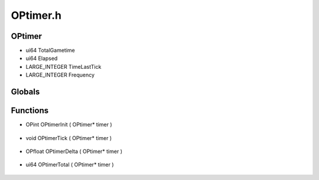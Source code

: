 OPtimer.h
=========

OPtimer
----------------
- ui64 TotalGametime
- ui64 Elapsed
- LARGE_INTEGER TimeLastTick
- LARGE_INTEGER Frequency

.. epigraph::
	.. raw:: html

		Struct definitions */<br />Time measurment object.<br />The OPtimer struct is responsible for keeping track of<br />time elapsed between ticks, and total time over all updates.<br />

Globals
----------------
Functions
----------------
- OPint OPtimerInit ( OPtimer* timer )

.. epigraph::
	.. raw:: html

		OPtimerInit - creates an OPtimer instance<br />Allocates space and initializes an OPtimer struct, then returns a<br />pointer to the allocated memory segment. If allocation fails, a NULL<br />pointer is returned.<br />

- void OPtimerTick ( OPtimer* timer )

.. epigraph::
	.. raw:: html

		OPtimerTick - updates a OPtimer<br />Updates an OPtimer instance with updated internal values representing<br />time at the moment of the call. This function will not check to see<br />if the OPtimer pointer is null before operating on it.<br />

- OPfloat OPtimerDelta ( OPtimer* timer )

.. epigraph::
	.. raw:: html

		OPtimerDelta - returns real time between ticks.<br />Acts as a getter for the appropriate internal values of the provided<br />OPtimer instance. The float value retuned is as a measurment in<br />milliseconds since the last call to OPtimerTick(). This function will<br />not check to see if the OPtimer pointer is null before operating on it.<br />

- ui64 OPtimerTotal ( OPtimer* timer )

.. epigraph::
	.. raw:: html

		OPtimerTotal - milliseconds since the timer's creation<br />Acts as a getter for the appropriate internal values of the provided<br />OPtimer instance. The unsigned integer value retuned is as a truncated<br />measurment of total milliseconds from the first call to OPtimerTick()<br />to the most recent call. This function will not check to see if the<br />OPtimer pointer is null before operating on it.<br />
